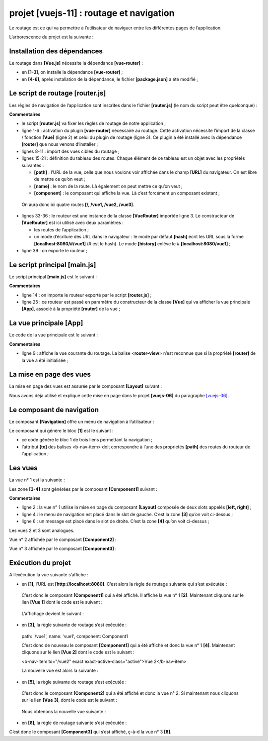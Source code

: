 projet [vuejs-11] : routage et navigation
=========================================

Le routage est ce qui va permettre à l’utilisateur de naviguer entre les
différentes pages de l’application.

L’arborescence du projet est la suivante :

|image0|

Installation des dépendances
----------------------------

Le routage dans **[Vue.js]** nécessite la dépendance **[vue-router]** :

|image1|

-  en **[1-3]**, on installe la dépendance **[vue-router]** ;

-  en **[4-6]**, après installation de la dépendance, le fichier
   **[package.json]** a été modifié ;

Le script de routage [router.js]
--------------------------------

Les règles de navigation de l’application sont inscrites dans le fichier
**[router.js]** (le nom du script peut être quelconque) :



.. code-block:: javascript
  :linenos:

   // imports nécessaires au routage
   import Vue from 'vue'
   import VueRouter from 'vue-router'

   // plugin de routage
   Vue.use(VueRouter)

   // les composants cibles du routage
   import Component1 from './components/Component1.vue'
   import Component2 from './components/Component2.vue'
   import Component3 from './components/Component3.vue'


   // les routes de l'application
   const routes = [
     // home
     { path: '/', name: 'home', component: Component1 },
     // Component1
     {
       path: '/vue1', name: 'vue1', component: Component1
     },
     {
       // Component2
       path: '/vue2', name: 'vue2', component: Component2
     },
     // Component3
     {
       path: '/vue3', name: 'vue3', component: Component3
     },
   ]

   // le routeur
   const router = new VueRouter({
     routes,
     mode: 'history',
   })

   // export du routeur
   export default router

**Commentaires**

-  le script **[router.js]** va fixer les règles de routage de notre
   application ;

-  ligne 1-6 : activation du plugin **[vue-router]** nécessaire au
   routage. Cette activation nécessite l’import de la classe / fonction
   **[Vue]** (ligne 2) et celui du plugin de routage (ligne 3). Ce
   plugin a été installé avec la dépendance **[router]** que nous venons
   d’installer ;

-  lignes 8-11 : import des vues cibles du routage ;

-  lignes 15-21 : définition du tableau des routes. Chaque élément de ce
   tableau est un objet avec les propriétés suivantes :

   -  **[path]** : l’URL de la vue, celle que nous voulons voir affichée
      dans le champ **[URL]** du navigateur. On est libre de mettre ce
      qu’on veut ;

   -  **[name]** : le nom de la route. Là également on peut mettre ce
      qu’on veut ;

   -  **[component]** : le composant qui affiche la vue. Là c’est
      forcément un composant existant ;

..

   On aura donc ici quatre routes **[/, /vue1, /vue2, /vue3]**.

-  lignes 33-36 : le routeur est une instance de la classe
   **[VueRouter]** importée ligne 3. Le constructeur de **[VueRouter]**
   est ici utilisé avec deux paramètres :

   -  les routes de l’application ;

   -  un mode d’écriture des URL dans le navigateur : le mode par défaut
      **[hash]** écrit les URL sous la forme **[localhost:8080/#/vue1]**
      (# est le hash). Le mode **[history]** enlève le #
      **[localhost:8080/vue1]** ;

-  ligne 39 : on exporte le routeur ;

Le script principal [main.js]
-----------------------------

Le script principal **[main.js]** est le suivant :



.. code-block:: javascript
  :linenos:

   // imports
   import Vue from 'vue'
   import App from './App.vue'

   // plugins
   import BootstrapVue from 'bootstrap-vue'
   Vue.use(BootstrapVue);

   // bootstrap
   import 'bootstrap/dist/css/bootstrap.css'
   import 'bootstrap-vue/dist/bootstrap-vue.css'

   // routeur
   import monRouteur from './router'

   // configuration
   Vue.config.productionTip = false

   // instanciation projet [App]
   new Vue({
     name: "app",
     // vue principale
     render: h => h(App),
     // routeur
     router: monRouteur,
   }).$mount('#app')

**Commentaires**

-  ligne 14 : on importe le routeur exporté par le script
   **[router.js]** ;

-  ligne 25 : ce routeur est passé en paramètre du constructeur de la
   classe **[Vue]** qui va afficher la vue principale **[App]**, associé
   à la propriété **[router]** de la vue ;

La vue principale [App]
-----------------------

Le code de la vue principale est le suivant :



.. code-block:: html
  :linenos:

   <template>
     <div class="container">
       <b-card>
         <!-- un message -->
         <b-alert show variant="success" align="center">
           <h4>[vuejs-11] : routage et navigation</h4>
         </b-alert>
         <!-- la vue courante du routage -->
         <router-view />
       </b-card>
     </div>
   </template>

   <script>
     export default {
       name: "app"
     };
   </script>

**Commentaires**

-  ligne 9 : affiche la vue courante du routage. La balise
   <**router-view**> n’est reconnue que si la propriété **[router]** de
   la vue a été initialisée ;

La mise en page des vues
------------------------

La mise en page des vues est assurée par le composant **[Layout]**
suivant :



.. code-block:: html
  :linenos:

   <template>
     <!-- ligne -->
     <div>
       <b-row>
         <!-- zone à trois colonnes -->
         <b-col cols="2" v-if="left">
           <slot name="left" />
         </b-col>
         <!-- zone à neuf colonnes -->
         <b-col cols="10" v-if="right">
           <slot name="right" />
         </b-col>
       </b-row>
     </div>
   </template>

   <script>
     export default {
       // paramètres
       props: {
         left: {
           type: Boolean
         },
         right: {
           type: Boolean
         }
       }
     };
   </script>

Nous avons déjà utilisé et expliqué cette mise en page dans le projet
**[vuejs-06]** du paragraphe
`[vuejs-06] <#1.7.projet [vuejs-06] : mise en page d’une vue avec des slots|outline>`__.

Le composant de navigation
--------------------------

Le composant **[Navigation]** offre un menu de navigation à
l’utilisateur :

|image2|

Le composant qui génère le bloc **[1]** est le suivant :



.. code-block:: html
  :linenos:

   <template>
     <!-- menu Bootstrap à trois options -->
     <b-nav vertical>
       <b-nav-item to="/vue1" exact exact-active-class="active">Vue 1</b-nav-item>
       <b-nav-item to="/vue2" exact exact-active-class="active">Vue 2</b-nav-item>
       <b-nav-item to="/vue3" exact exact-active-class="active">Vue 3</b-nav-item>
     </b-nav>
   </template>

-  ce code génère le bloc 1 de trois liens permettant la navigation ;

-  l’attribut **[to]** des balises <b-nav-item> doit correspondre à
   l’une des propriétés **[path]** des routes du routeur de
   l’application ;

Les vues
--------

La vue n° 1 est la suivante :

|image3|

Les zone **[3-4]** sont générées par le composant **[Component1]**
suivant :



.. code-block:: html
  :linenos:

   <template>
     <Layout :left="true" :right="true">
       <!-- navigation -->
       <Navigation slot="left" />
       <!-- message-->
       <b-alert show variant="primary" slot="right">Vue 1</b-alert>
     </Layout>
   </template>

   <script>
     import Navigation from './Navigation';
     import Layout from './Layout';

     export default {
       name: "component1",
       // composants utilisés
       components: {
         Layout, Navigation
       }
     };
   </script>

**Commentaires**

-  ligne 2 : la vue n° 1 utilise la mise en page du composant
   **[Layout]** composée de deux slots appelés **[left, right]** ;

-  ligne 4 : le menu de navigation est placé dans le slot de gauche.
   C’est la zone **[3]** qu’on voit ci-dessus ;

-  ligne 6 : un message est placé dans le slot de droite. C’est la zone
   **[4]** qu’on voit ci-dessus ;

Les vues 2 et 3 sont analogues.

Vue n° 2 affichée par le composant **[Component2]** :



.. code-block:: html
  :linenos:

   <!-- vue n° 2 -->
   <template>
     <Layout :left="true" :right="true">
       <!-- navigation -->
       <Navigation slot="left" />
       <!-- message -->
       <b-alert show variant="secondary" slot="right">Vue 2</b-alert>
     </Layout>
   </template>

   <script>
     import Navigation from './Navigation';
     import Layout from './Layout';

     export default {
       name: "component2",
       // composants de la vue
       components: {
         Layout, Navigation
       }
     };
   </script>

Vue n° 3 affichée par le composant **[Component3]** :



.. code-block:: html
  :linenos:

   <!-- vue n° 3 -->
   <template>
     <Layout :left="true" :right="true">
       <!-- navigation -->
       <Navigation slot="left" />
       <!-- message -->
       <b-alert show variant="info" slot="right">Vue 3</b-alert>
     </Layout>
   </template>

   <script>
     import Navigation from "./Navigation";
     import Layout from "./Layout";

     export default {
       name: "component3",
       // composants de la vue
       components: {
         Layout,
         Navigation
       }
     };
   </script>

Exécution du projet
-------------------

|image4|

A l’exécution la vue suivante s’affiche :

|image5|

-  en **[1]**, l’URL est **[http://localhost:8080]**. C’est alors la
   règle de routage suivante qui s’est exécutée :



.. code-block:: json
  :linenos:

   { path: '/', name: 'home', component: Component1 }

..

   C’est donc le composant **[Component1]** qui a été affiché. Il
   affiche la vue n° 1 **[2]**. Maintenant cliquons sur le lien **[Vue
   1]** dont le code est le suivant :



.. code-block:: html
  :linenos:

   <b-nav-item to="/vue1" exact exact-active-class="active">Vue 1</b-nav-item>

..

   L’affichage devient le suivant :

-  en **[3]**, la règle suivante de routage s’est exécutée :

..

   path: '/vue1', name: 'vue1', component: Component1

   C’est donc de nouveau le composant **[Component1]** qui a été affiché
   et donc la vue n° 1 **[4]**. Maintenant cliquons sur le lien **[Vue
   2]** dont le code est le suivant :

   <b-nav-item to="/vue2" exact exact-active-class="active">Vue
   2</b-nav-item>

   La nouvelle vue est alors la suivante :

   |image6|

-  en **[5]**, la règle suivante de routage s’est exécutée :



.. code-block:: json
  :linenos:

   path: '/vue2', name: 'vue2', component: Component2

..

   C’est donc le composant **[Component2]** qui a été affiché et donc la
   vue n° 2. Si maintenant nous cliquons sur le lien **[Vue 3]**, dont
   le code est le suivant :



.. code-block:: html
  :linenos:

   <b-nav-item to="/vue3" exact exact-active-class="active">Vue 3</b-nav-item>

..

   Nous obtenons la nouvelle vue suivante :

|image7|

-  en **[6]**, la règle de routage suivante s’est exécutée :



.. code-block:: json
  :linenos:

   path: '/vue3', name: 'vue3', component: Component3

C’est donc le composant **[Component3]** qui s’est affiché, ç-à-d la vue
n° 3 **[8]**.

.. |image0| image:: chap-14/media/image1.png
   :width: 1.4689in
   :height: 1.47638in
.. |image1| image:: chap-14/media/image2.png
   :width: 6.50748in
   :height: 2.11378in
.. |image2| image:: chap-14/media/image3.png
   :width: 2.44528in
   :height: 2.33898in
.. |image3| image:: chap-14/media/image4.png
   :width: 5.04724in
   :height: 1.99252in
.. |image4| image:: chap-14/media/image5.png
   :width: 6.4689in
   :height: 2.02795in
.. |image5| image:: chap-14/media/image6.png
   :width: 4.76811in
   :height: 1.9689in
.. |image6| image:: chap-14/media/image7.png
   :width: 2.62992in
   :height: 2.34252in
.. |image7| image:: chap-14/media/image8.png
   :width: 2.63386in
   :height: 2.12559in
